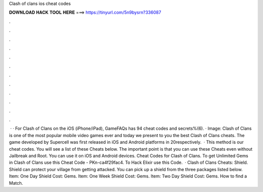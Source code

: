 Clash of clans ios cheat codes

𝐃𝐎𝐖𝐍𝐋𝐎𝐀𝐃 𝐇𝐀𝐂𝐊 𝐓𝐎𝐎𝐋 𝐇𝐄𝐑𝐄 ===> https://tinyurl.com/5n9bysrn?336087

.

.

.

.

.

.

.

.

.

.

.

.

 · · For Clash of Clans on the iOS (iPhone/iPad), GameFAQs has 94 cheat codes and secrets%(6). · Image:  Clash of Clans is one of the most popular mobile video games ever and today we present to you the best Clash of Clans cheats. The game developed by Supercell was first released in iOS and Android platforms in 20respectively.  · This method is our cheat codes. You will see a list of these Cheats below. The important point is that you can use these Cheats even without Jailbreak and Root. You can use it on iOS and Android devices. Cheat Codes for Clash of Clans. To get Unlimited Gems in Clash of Clans use this Cheat Code - PKn-ca4f29fac4. To Hack Elixir use this Code.  · Clash of Clans Cheats: Shield. Shield can protect your village from getting attacked. You can pick up a shield from the three packages listed below. Item: One Day Shield Cost: Gems. Item: One Week Shield Cost: Gems. Item: Two Day Shield Cost: Gems. How to find a Match.